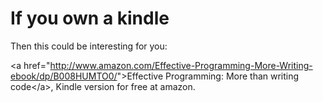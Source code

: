 * If you own a kindle

Then this could be interesting for you:

<a href="http://www.amazon.com/Effective-Programming-More-Writing-ebook/dp/B008HUMTO0/">Effective Programming: More than writing code</a>, Kindle version for free at amazon.
